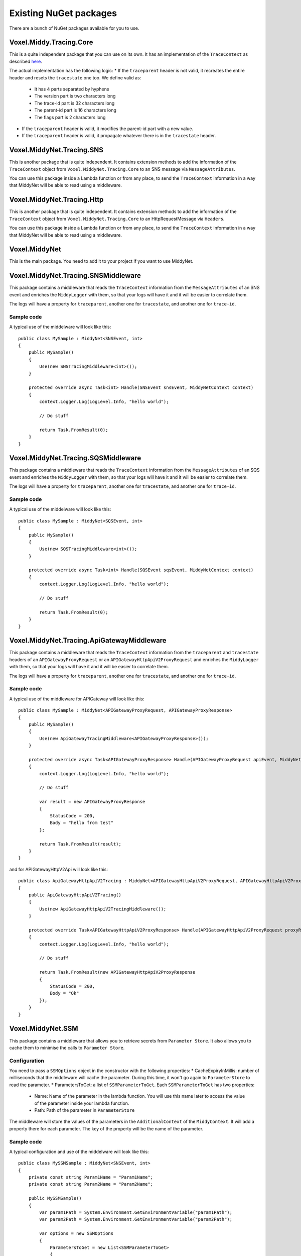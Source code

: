 Existing NuGet packages
=======================

There are a bunch of NuGet packages available for you to use.

Voxel.Middy.Tracing.Core
------------------------
This is a quite independent package that you can use on its own. It has an implementation of the ``TraceContext`` as described `here <https://www.w3.org/TR/trace-context/>`_.

The actual implementation has the following logic:
* If the ``traceparent`` header is not valid, it recreates the entire header and resets the ``tracestate`` one too. We define valid as:

    * It has 4 parts separated by hyphens
    * The version part is two characters long
    * The trace-id part is 32 characters long
    * The parent-id part is 16 characters long
    * The flags part is 2 characters long

* If the ``traceparent`` header is valid, it modifies the parent-id part with a new value.
* If the ``traceparent`` header is valid, it propagate whatever there is in the ``tracestate`` header.

Voxel.MiddyNet.Tracing.SNS
--------------------------
This is another package that is quite independent. It contains extension methods to add the information of the ``TraceContext`` object from ``Voxel.MiddyNet.Tracing.Core`` to an SNS message via ``MessageAttributes``.

You can use this package inside a Lambda function or from any place, to send the ``TraceContext`` information in a way that MiddyNet will be able to read using a middleware.

Voxel.MiddyNet.Tracing.Http
--------------------------
This is another package that is quite independent. It contains extension methods to add the information of the ``TraceContext`` object from ``Voxel.MiddyNet.Tracing.Core`` to an HttpRequestMessage via ``Headers``.

You can use this package inside a Lambda function or from any place, to send the ``TraceContext`` information in a way that MiddyNet will be able to read using a middleware.

Voxel.MiddyNet
--------------
This is the main package. You need to add it to your project if you want to use MiddyNet.

Voxel.MiddyNet.Tracing.SNSMiddleware
------------------------------------
This package contains a middleware that reads the ``TraceContext`` information from the ``MessageAttributes`` of an SNS event and enriches the ``MiddyLogger`` with them, so that your logs will have it and it will be easier to correlate them.

The logs will have a property for ``traceparent``, another one for ``tracestate``, and another one for ``trace-id``.

Sample code
^^^^^^^^^^^
A typical use of the middelware will look like this::

    public class MySample : MiddyNet<SNSEvent, int>
    {
        public MySample()
        {
            Use(new SNSTracingMiddleware<int>());
        }

        protected override async Task<int> Handle(SNSEvent snsEvent, MiddyNetContext context)
        {
            context.Logger.Log(LogLevel.Info, "hello world");

            // Do stuff

            return Task.FromResult(0);
        }
    }

Voxel.MiddyNet.Tracing.SQSMiddleware
------------------------------------
This package contains a middleware that reads the ``TraceContext`` information from the ``MessageAttributes`` of an SQS event and enriches the ``MiddyLogger`` with them, so that your logs will have it and it will be easier to correlate them.

The logs will have a property for ``traceparent``, another one for ``tracestate``, and another one for ``trace-id``.

Sample code
^^^^^^^^^^^
A typical use of the middelware will look like this::

    public class MySample : MiddyNet<SQSEvent, int>
    {
        public MySample()
        {
            Use(new SQSTracingMiddleware<int>());
        }

        protected override async Task<int> Handle(SQSEvent sqsEvent, MiddyNetContext context)
        {
            context.Logger.Log(LogLevel.Info, "hello world");

            // Do stuff

            return Task.FromResult(0);
        }
    }

Voxel.MiddyNet.Tracing.ApiGatewayMiddleware
-------------------------------------------
This package contains a middleware that reads the ``TraceContext`` information from the ``traceparent`` and ``tracestate`` headers of an ``APIGatewayProxyRequest`` or an ``APIGatewayHttpApiV2ProxyRequest`` and enriches the ``MiddyLogger`` with them, so that your logs will have it and it will be easier to correlate them.

The logs will have a property for ``traceparent``, another one for ``tracestate``, and another one for ``trace-id``.

Sample code
^^^^^^^^^^^
A typical use of the middleware for APIGateway will look like this::

    public class MySample : MiddyNet<APIGatewayProxyRequest, APIGatewayProxyResponse>
    {
        public MySample()
        {
            Use(new ApiGatewayTracingMiddleware<APIGatewayProxyResponse>());
        }

        protected override async Task<APIGatewayProxyResponse> Handle(APIGatewayProxyRequest apiEvent, MiddyNetContext context)
        {
            context.Logger.Log(LogLevel.Info, "hello world");

            // Do stuff

            var result = new APIGatewayProxyResponse
            {
                StatusCode = 200,
                Body = "hello from test"
            };

            return Task.FromResult(result);
        }
    }

and for APIGatewayHttpV2Api will look like this::

    public class ApiGatewayHttpApiV2Tracing : MiddyNet<APIGatewayHttpApiV2ProxyRequest, APIGatewayHttpApiV2ProxyResponse>
    {
        public ApiGatewayHttpApiV2Tracing()
        {
            Use(new ApiGatewayHttpApiV2TracingMiddleware());
        }

        protected override Task<APIGatewayHttpApiV2ProxyResponse> Handle(APIGatewayHttpApiV2ProxyRequest proxyRequest, MiddyNetContext context)
        {
            context.Logger.Log(LogLevel.Info, "hello world");

            // Do stuff

            return Task.FromResult(new APIGatewayHttpApiV2ProxyResponse
            {
                StatusCode = 200,
                Body = "Ok"
            });
        }
    }

Voxel.MiddyNet.SSM
------------------
This package contains a middleware that allows you to retrieve secrets from ``Parameter Store``. It also allows you to cache them to minimise the calls to ``Parameter Store``.

Configuration
^^^^^^^^^^^^^
You need to pass a ``SSMOptions`` object in the constructor with the following properties:
* CacheExpiryInMillis: number of milliseconds that the middleware will cache the parameter. During this time, it won't go again to ``ParameterStore`` to read the parameter.
* ParametersToGet: a list of ``SSMParameterToGet``. Each ``SSMParameterToGet`` has two properties:

    * Name: Name of the parameter in the lambda function. You will use this name later to access the value of the parameter inside your lambda function.
    * Path: Path of the parameter in ``ParameterStore``

The middleware will store the values of the parameters in the ``AdditionalContext`` of the ``MiddyContext``. It will add a property there for each parameter. The key of the property will be the name of the parameter.

Sample code
^^^^^^^^^^^
A typical configuration and use of the middelware will look like this::

    public class MySSMSample : MiddyNet<SNSEvent, int>
    {
        private const string Param1Name = "Param1Name";
        private const string Param2Name = "Param2Name";

        public MySSMSample()
        {
            var param1Path = System.Environment.GetEnvironmentVariable("param1Path");
            var param2Path = System.Environment.GetEnvironmentVariable("param2Path");

            var options = new SSMOptions
            {
                ParametersToGet = new List<SSMParameterToGet>
                {
                    new SSMParameterToGet(Param1Name, param1Path),
                    new SSMParameterToGet(Param2Name, param2Path)
                }
            };

            Use(new SSMMiddleware<SNSEvent, int>(options));
        }


        protected override async Task<int> Handle(SNSEvent snsEvent, MiddyNetContext context)
        {
            var param1Value = context.AdditionalContext[Param1Name].ToString();
            var param2Value = context.AdditionalContext[Param2Name].ToString();

            // Do stuff

            return Task.FromResult(0);
        }
    }

Voxel.MiddyNet.HttpCors
-----------------------
This package contains a middleware that allows you to set the CORS headers in the response. There are two versions avalaible: 

* One for REST Api (APIGatewayProxyRequest and APIGatewayProxyResponse).
* And another for Http Api (APIGatewayHttpApiV2ProxyRequest and APIGatewayHttpApiV2ProxyResponse).

Configuration
^^^^^^^^^^^^^
You can pass a ``CorsOptions`` object in the constructor with the following properties (all of them optional):

* Origin: origin to put in the header (default: "*")
* Origins: an array of allowed origins. The incoming origin is matched against the list and is returned if present.
* Headers: value to put in ``Access-Control-Allow-Headers`` (default: null)
* Credentials: if true, sets the ``Access-Control-Allow-Origin`` as request header Origin, if present (default ``false``)
* MaxAge: value to put in ``Access-Control-Max-Age`` header (default: null)
* CacheControl: value to put in ``Cache-Control`` header on pre-flight (OPTIONS) requests (default: null)

Sample code
^^^^^^^^^^^
A typical use of the middelware will look like this for Rest API::

    public class MySample : MiddyNet<APIGatewayProxyRequest, APIGatewayProxyResponse>
    {
        public MySample()
        {
            Use(new HttpCorsMiddleware(new CorsOptions{Origin = "http://example.com"}));
        }

        protected override async Task<APIGatewayProxyResponse> Handle(APIGatewayProxyRequest apiEvent, MiddyNetContext context)
        {
            // Do stuff

            var result = new APIGatewayProxyResponse
            {
                StatusCode = 200,
                Body = "hello from test"
            };

            return Task.FromResult(result);
        }
    }

And like this for Http API::

    public class MySample : MiddyNet<APIGatewayHttpApiV2ProxyRequest, APIGatewayHttpApiV2ProxyResponse>
    {
        public MySample()
        {
            Use(new HttpV2CorsMiddleware(new CorsOptions{Origin = "http://example.com"}));
        }

        protected override async Task<APIGatewayHttpApiV2ProxyResponse> Handle(APIGatewayHttpApiV2ProxyResponse apiEvent, MiddyNetContext context)
        {
            // Do stuff

            var result = new APIGatewayHttpApiV2ProxyResponse
            {
                StatusCode = 200,
                Body = "hello from test"
            };

            return Task.FromResult(result);
        }
    }

Voxel.MiddyNet.HttpJsonBodyParser
---------------------------------
This package contains a middleware that parses a JSON to an object of an explicit type. There are two versions avalaible: 

* One for REST APIs (APIGatewayProxyRequest and APIGatewayProxyResponse).
* One for HTTP APIs (APIGatewayHttpApiV2ProxyRequest and APIGatewayHttpApiV2ProxyResponse).

Configuration
^^^^^^^^^^^^^
When you use the middleware, You need to specify the type you want to convert the JSON object into. The middleware will put the object in the AdditionalContext["Body"] property. To access the object, you will need to perform an explicit cast of that property.

Sample code
^^^^^^^^^^^
A typical use of the middelware will look like this for Rest API::

    public class MySample : MiddyNet<APIGatewayProxyRequest, APIGatewayProxyResponse>
    {
        public MySample()
        {
            Use(new HttpJsonBodyParserMiddleware<Foo>());
        }

        protected override async Task<APIGatewayProxyResponse> Handle(APIGatewayProxyRequest apiEvent, MiddyNetContext context)
        {
            var foo = ((Foo)context.AdditionalContext["Body"]);
            
            // Do stuff with foo

            var result = new APIGatewayProxyResponse
            {
                StatusCode = 200,
                Body = "hello from test"
            };

            return Task.FromResult(result);
        }
    }

And like this for Http API::

    public class MySample : MiddyNet<APIGatewayHttpApiV2ProxyRequest, APIGatewayHttpApiV2ProxyResponse>
    {
        public MySample()
        {
            Use(new HttpV2JsonBodyParserMiddleware<Foo>());
        }

        protected override async Task<APIGatewayHttpApiV2ProxyResponse> Handle(APIGatewayHttpApiV2ProxyResponse apiEvent, MiddyNetContext context)
        {
             var foo = ((Foo)context.AdditionalContext["Body"]);

            // Do stuff with typed foo

            var result = new APIGatewayHttpApiV2ProxyResponse
            {
                StatusCode = 200,
                Body = "hello from test"
            };

            return Task.FromResult(result);
        }
    }

Voxel.MiddyNet.ProblemDetailsMiddleware
---------------------------------------
The middleware contained in this package formats Api exceptions as ProblemDetails following [RFC7807](https://tools.ietf.org/html/rfc7807).

There are two versions avalaible: 

* One for REST Api (APIGatewayProxyRequest and APIGatewayProxyResponse).
* And another for Http Api (APIGatewayHttpApiV2ProxyRequest and APIGatewayHttpApiV2ProxyResponse).

Configuration
^^^^^^^^^^^^^
It can receive a ``ProblemDetailsMiddlewareOptions`` to specify mappings from a particular exception type to an Http status code. E.g: 

    var options = new ProblemDetailsMiddlewareOptions();
    options.Map<NotImplementedException>(501)));
    
When a ``NotImplementedException`` is thrown, ProblemDetailsMiddleware will return the exception message with a 501 Http status code.

Sample code
^^^^^^^^^^^
A typical usage of the ProblemDetailsMiddleware for REST Api whould look something like:

    public class ApiGatewayProblemDetails : MiddyNet<APIGatewayProxyRequest, APIGatewayProxyResponse>
    {
        public ApiGatewayProblemDetails()
        {
            Use(new ProblemDetailsMiddleware.ProblemDetailsMiddleware(new ProblemDetailsMiddlewareOptions().Map<NotImplementedException>(501)));
        }

        protected override Task<APIGatewayProxyResponse> Handle(APIGatewayProxyRequest lambdaEvent, MiddyNetContext context)
        {
            throw new NotImplementedException("this will be used in the problem details description");
        }
    }

And for Http Api:

    public class ApiGatewayProblemDetails : MiddyNet<APIGatewayHttpApiV2ProxyRequest, APIGatewayHttpApiV2ProxyResponse>
    {
        public ApiGatewayProblemDetails()
        {
            Use(new ProblemDetailsMiddleware.ProblemDetailsMiddleware(new ProblemDetailsMiddlewareOptions().Map<NotImplementedException>(501)));
        }

        protected override Task<APIGatewayHttpApiV2ProxyResponse> Handle(APIGatewayHttpApiV2ProxyRequest lambdaEvent, MiddyNetContext context)
        {
            throw new NotImplementedException("this will be used in the problem details description");
        }
    }


